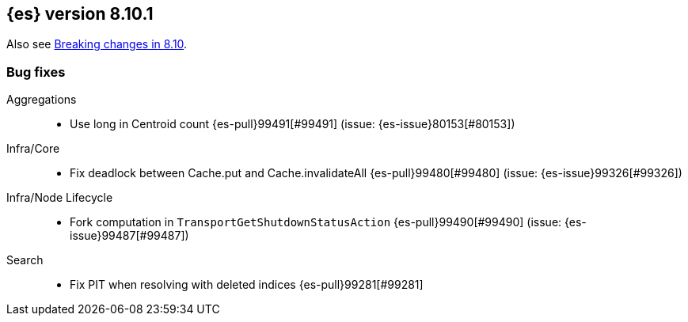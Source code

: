 [[release-notes-8.10.1]]
== {es} version 8.10.1

Also see <<breaking-changes-8.10,Breaking changes in 8.10>>.

[[bug-8.10.1]]
[float]
=== Bug fixes

Aggregations::
* Use long in Centroid count {es-pull}99491[#99491] (issue: {es-issue}80153[#80153])

Infra/Core::
* Fix deadlock between Cache.put and Cache.invalidateAll {es-pull}99480[#99480] (issue: {es-issue}99326[#99326])

Infra/Node Lifecycle::
* Fork computation in `TransportGetShutdownStatusAction` {es-pull}99490[#99490] (issue: {es-issue}99487[#99487])

Search::
* Fix PIT when resolving with deleted indices {es-pull}99281[#99281]


